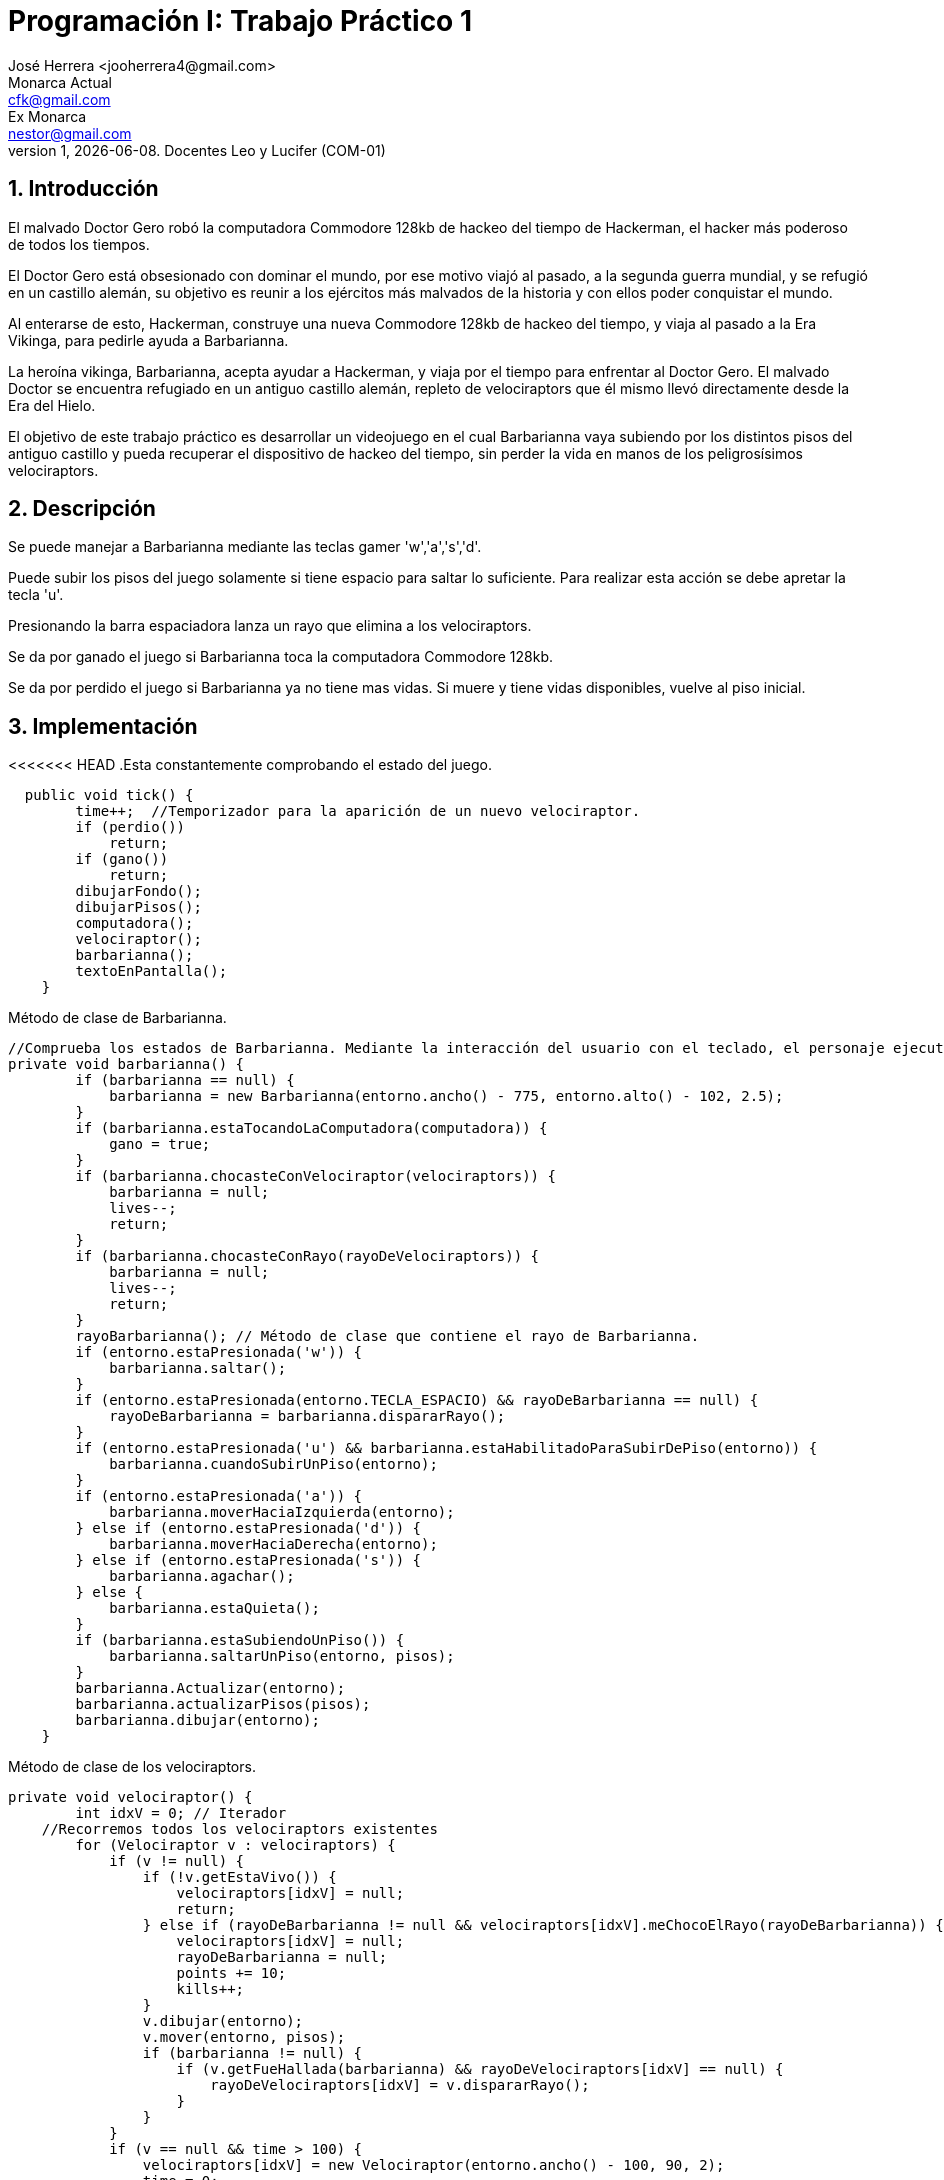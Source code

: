 = Programación I: Trabajo Práctico 1
José Herrera <jooherrera4@gmail.com> ; Monarca_Actual <cfk@gmail.com>; Ex_Monarca <nestor@gmail.com>
v1, {docdate}. Docentes Leo y Lucifer (COM-01)
:title-page:
:numbered:
:source-highlighter: coderay
:tabsize: 4

== Introducción

El malvado Doctor Gero robó la computadora Commodore 128kb de hackeo del tiempo de
Hackerman, el hacker más poderoso de todos los tiempos.

El Doctor Gero está obsesionado con dominar el mundo, por ese motivo viajó al pasado, a la
segunda guerra mundial, y se refugió en un castillo alemán, su objetivo es reunir a los ejércitos
más malvados de la historia y con ellos poder conquistar el mundo.

Al enterarse de esto, Hackerman, construye una nueva Commodore 128kb de hackeo del
tiempo, y viaja al pasado a la Era Vikinga, para pedirle ayuda a Barbarianna.

La heroína vikinga, Barbarianna, acepta ayudar a Hackerman, y viaja por el tiempo para
enfrentar al Doctor Gero. El malvado Doctor se encuentra refugiado en un antiguo castillo
alemán, repleto de velociraptors que él mismo llevó directamente desde la Era del Hielo.

El objetivo de este trabajo práctico es desarrollar un videojuego en el cual Barbarianna vaya
subiendo por los distintos pisos del antiguo castillo y pueda recuperar el dispositivo de hackeo
del tiempo, sin perder la vida en manos de los peligrosísimos velociraptors.

== Descripción

Se puede manejar a Barbarianna mediante las teclas gamer 'w','a','s','d'. 

Puede subir los pisos del juego solamente si tiene espacio para saltar lo suficiente. Para realizar esta acción se debe apretar 
la tecla 'u'.

Presionando la barra espaciadora lanza un rayo que elimina a los velociraptors. 

Se da por ganado el juego si Barbarianna toca la computadora Commodore 128kb.

Se da por perdido el juego si Barbarianna ya no tiene mas vidas. Si muere y tiene vidas disponibles, vuelve al piso inicial. 


== Implementación

<<<<<<< HEAD
.Esta constantemente comprobando el estado del juego.
[source, java]
----
  public void tick() {
		time++;  //Temporizador para la aparición de un nuevo velociraptor.
		if (perdio())
			return;
		if (gano())
			return;
		dibujarFondo();
		dibujarPisos();
		computadora();
		velociraptor();
		barbarianna();
		textoEnPantalla();
	}
----

.Método de clase de Barbarianna.
[source, java]
----
//Comprueba los estados de Barbarianna. Mediante la interacción del usuario con el teclado, el personaje ejecuta un comportamiento distinto. 
private void barbarianna() {
		if (barbarianna == null) {
			barbarianna = new Barbarianna(entorno.ancho() - 775, entorno.alto() - 102, 2.5);
		}
		if (barbarianna.estaTocandoLaComputadora(computadora)) {
			gano = true;
		}
		if (barbarianna.chocasteConVelociraptor(velociraptors)) {
			barbarianna = null;
			lives--;
			return;
		}
		if (barbarianna.chocasteConRayo(rayoDeVelociraptors)) {
			barbarianna = null;
			lives--;
			return;
		}
		rayoBarbarianna(); // Método de clase que contiene el rayo de Barbarianna.
		if (entorno.estaPresionada('w')) {
			barbarianna.saltar();
		}
		if (entorno.estaPresionada(entorno.TECLA_ESPACIO) && rayoDeBarbarianna == null) {
			rayoDeBarbarianna = barbarianna.dispararRayo();
		}
		if (entorno.estaPresionada('u') && barbarianna.estaHabilitadoParaSubirDePiso(entorno)) {
			barbarianna.cuandoSubirUnPiso(entorno);
		}
		if (entorno.estaPresionada('a')) {
			barbarianna.moverHaciaIzquierda(entorno);
		} else if (entorno.estaPresionada('d')) {
			barbarianna.moverHaciaDerecha(entorno);
		} else if (entorno.estaPresionada('s')) {
			barbarianna.agachar();
		} else {
			barbarianna.estaQuieta();
		}
		if (barbarianna.estaSubiendoUnPiso()) {
			barbarianna.saltarUnPiso(entorno, pisos);
		}
		barbarianna.Actualizar(entorno);
		barbarianna.actualizarPisos(pisos);
		barbarianna.dibujar(entorno);
	}
----

.Método de clase de los velociraptors.
[source, java]
----
private void velociraptor() {
		int idxV = 0; // Iterador 
    //Recorremos todos los velociraptors existentes
		for (Velociraptor v : velociraptors) { 
			if (v != null) {
				if (!v.getEstaVivo()) {
					velociraptors[idxV] = null;
					return;
				} else if (rayoDeBarbarianna != null && velociraptors[idxV].meChocoElRayo(rayoDeBarbarianna)) {
					velociraptors[idxV] = null;
					rayoDeBarbarianna = null;
					points += 10;
					kills++;
				}
				v.dibujar(entorno);
				v.mover(entorno, pisos);
				if (barbarianna != null) {
					if (v.getFueHallada(barbarianna) && rayoDeVelociraptors[idxV] == null) {
						rayoDeVelociraptors[idxV] = v.dispararRayo();
					}
				}
			}
			if (v == null && time > 100) {
				velociraptors[idxV] = new Velociraptor(entorno.ancho() - 100, 90, 2);
				time = 0;
			}
			idxV++;
		}
		rayoVelociraptor(); // Método de clase que contiene el rayo de los velociraptors.
	}
=======
.Clase Juego
[source, java]
----
  //Está constantemente comprobando el estado y comportamiento de los objetos.
  public void tick() {
		time++; 
		if (perdio())
			return;
		if (gano())
			return;
		dibujarFondo();
		dibujarPisos();
		computadora();
		velociraptor();
		barbarianna();
		textoEnPantalla();
	}
  
>>>>>>> adbd1bf1f9b1c97602f127ea5203a2100b7f4b9b
----



== Conclusiones

Una de las principales dificultades que se han presentado durante el desarrollo de este videojuego fue 
la coordinación para la distribución de tareas. Otra fue el tiempo personal que cada integrante podía dedicarle a este trabajo.

El trabajar solamente con la rama principal hace más dificil trabajar en equipo. 

No tener una metodología de desarrollo o alguien a quien se lo pueda considerar lider de equipo, conlleva a que surjan diferencias o 
malentendidos entre programadores. 

Las reuniones con el docente fueron de mucha ayuda para la refactorización del código fuente.

